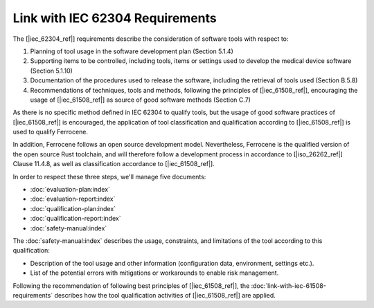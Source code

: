 .. SPDX-License-Identifier: MIT OR Apache-2.0
   SPDX-FileCopyrightText: The Ferrocene Developers

Link with IEC 62304 Requirements
================================

The [|iec_62304_ref|] requirements describe the consideration of software tools with respect to:

#. Planning of tool usage in the software development plan (Section 5.1.4)
#. Supporting items to be controlled, including tools, items or settings used to develop the medical device software (Section 5.1.10)
#. Documentation of the procedures used to release the software, including the retrieval of tools used (Section B.5.8)
#. Recommendations of techniques, tools and methods, following the principles of [|iec_61508_ref|], encouraging the usage of [|iec_61508_ref|] as source of good software methods (Section C.7)

As there is no specific method defined in IEC 62304 to qualify tools, but the usage of good software practices of [|iec_61508_ref|] is encouraged, the 
application of tool classification and qualification according to [|iec_61508_ref|] is used to qualify Ferrocene.

In addition, Ferrocene follows an open source development model.
Nevertheless, Ferrocene is the qualified version of the open source Rust
toolchain, and will therefore follow a development process in accordance to
[|iso_26262_ref|] Clause 11.4.8, as well as classification accordance to [|iec_61508_ref|].

In order to respect these three steps, we'll manage five documents:

* :doc:`evaluation-plan:index`
* :doc:`evaluation-report:index`
* :doc:`qualification-plan:index`
* :doc:`qualification-report:index`
* :doc:`safety-manual:index`

The :doc:`safety-manual:index` describes the usage, constraints, and limitations
of the tool according to this qualification:

* Description of the tool usage and other information (configuration data,
  environment, settings etc.).
* List of the potential errors with mitigations or workarounds to enable risk management.

Following the recommendation of following best principles of [|iec_61508_ref|], the :doc:`link-with-iec-61508-requirements` 
describes how the tool qualification activities of [|iec_61508_ref|] are applied.
